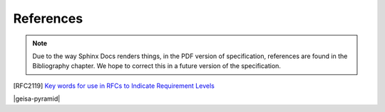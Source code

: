 References
--------------------

.. note::
        Due to the way Sphinx Docs renders things, in the PDF version of specification, 
        references are found in the Bibliography chapter.  We hope to correct this in 
        a future version of the specification.

.. [RFC2119] `Key words for use in RFCs to Indicate Requirement Levels 
   <https://www.ietf.org/rfc/rfc2119.txt>`_

|geisa-pyramid|

